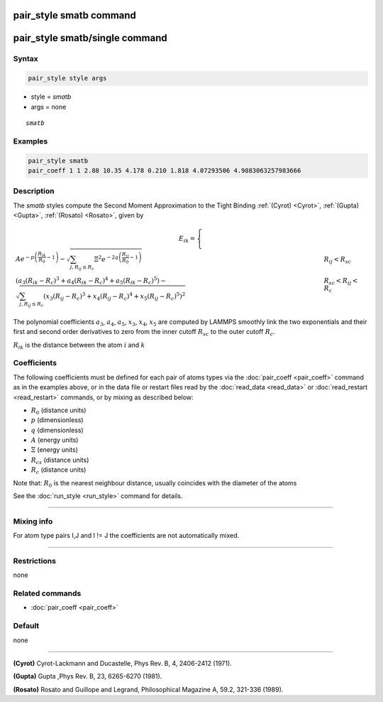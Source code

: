 .. index:: pair_style smatb
.. index:: pair_style smatb/single

pair_style smatb command
=========================

pair_style smatb/single command
===============================

Syntax
""""""

.. code-block:: LAMMPS

   pair_style style args

* style = *smatb*
* args = none

.. parsed-literal::

     *smatb*

Examples
""""""""

.. code-block:: LAMMPS

   pair_style smatb
   pair_coeff 1 1 2.88 10.35 4.178 0.210 1.818 4.07293506 4.9883063257983666


Description
"""""""""""

The *smatb* styles compute the Second Moment Approximation to the Tight Binding
:ref:`(Cyrot) <Cyrot>`, :ref:`(Gupta) <Gupta>`, :ref:`(Rosato) <Rosato>`,
given by

.. math::

      E_{ik}  =\left\lbrace\begin{array}{ll}
       A e^{-p \left(\frac{R_{ik}}{R_{0}}-1\right)}
      -\sqrt{\sum_{j,R_{ij}\leq R_{c}}\Xi^2
      e^{-2q\left(\frac{R_{ij}}{R_{0}}-1\right)}}& R_{ij} < R_{sc}\\
      {\left(a_3\left(R_{ik}-R_{c}\right)^3+a_4\left(R_{ik}-R_{c}\right)^4
      +a_5\left(R_{ik}-R_{c}\right)^5\right)
      -\sqrt{\sum_{j,R_{ij}\leq R_{c}}\left(x_3\left(R_{ij}-R_{c}\right)^3
      +x_4\left(R_{ij}-R_{c}\right)^4+x_5\left(R_{ij}-R_{c}\right)^5\right)^2}}
      & R_{sc} < R_{ij} < R_{c}
      \end{array}
      \right.

The polynomial coefficients :math:`a_3`, :math:`a_4`, :math:`a_5`, :math:`x_3`,
:math:`x_4`, :math:`x_5` are computed by LAMMPS smoothly
link the two exponentials and their first and second order derivatives to zero 
from the inner cutoff :math:`R_{sc}` to the outer cutoff :math:`R_{c}`. 

:math:`R_{ik}` is the distance between the atom :math:`i` and :math:`k`


Coefficients
""""""""""""

The following coefficients must be defined for each pair of atoms types via the
:doc:`pair_coeff <pair_coeff>` command as in the examples above, or in the data
file or restart files read by the :doc:`read_data <read_data>` or
:doc:`read_restart <read_restart>` commands, or by mixing as described below:

* :math:`R_{0}` (distance units)
* :math:`p` (dimensionless)
* :math:`q` (dimensionless)
* :math:`A` (energy units)
* :math:`\Xi` (energy units)
* :math:`R_{cs}` (distance units) 
* :math:`R_{c}` (distance units)


Note that: :math:`R_{0}` is the nearest neighbour distance, usually coincides
with the diameter of the atoms

See the :doc:`run_style <run_style>` command for details.

----------

Mixing info
"""""""""""

For atom type pairs I,J and I != J the coefficients are not automatically mixed.

----------

Restrictions
""""""""""""

none

Related commands
""""""""""""""""

* :doc:`pair_coeff <pair_coeff>`

Default
"""""""

none

----------

.. _Cyrot:

**(Cyrot)**  Cyrot-Lackmann and Ducastelle, Phys Rev. B, 4, 2406-2412 (1971).

.. _Gupta:

**(Gupta)** Gupta ,Phys Rev. B, 23, 6265-6270 (1981).

.. _Rosato:

**(Rosato)** Rosato and Guillope  and Legrand, Philosophical Magazine A, 59.2, 321-336 (1989).

